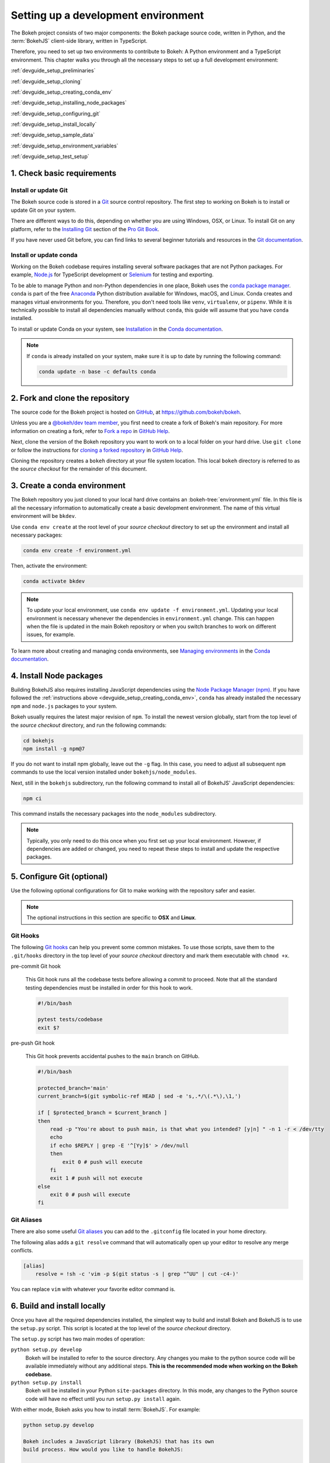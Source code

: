 .. _devguide_setup:

Setting up a development environment
====================================

The Bokeh project consists of two major components: the Bokeh package source
code, written in Python, and the :term:`BokehJS` client-side library, written in
TypeScript.

Therefore, you need to set up two environments to contribute to Bokeh: A Python
environment and a TypeScript environment. This chapter walks you through all the
necessary steps to set up a full development environment:

:ref:`devguide_setup_preliminaries`

:ref:`devguide_setup_cloning`

:ref:`devguide_setup_creating_conda_env`

:ref:`devguide_setup_installing_node_packages`

:ref:`devguide_setup_configuring_git`

:ref:`devguide_setup_install_locally`

:ref:`devguide_setup_sample_data`

:ref:`devguide_setup_environment_variables`

:ref:`devguide_setup_test_setup`

.. _devguide_setup_preliminaries:

1. Check basic requirements
---------------------------

Install or update Git
~~~~~~~~~~~~~~~~~~~~~

The Bokeh source code is stored in a `Git`_ source control repository. The first
step to working on Bokeh is to install or update Git on your system.

There are different ways to do this, depending on whether you are using
Windows, OSX, or Linux. To install Git on any platform, refer to the
`Installing Git`_ section of the `Pro Git Book`_.

If you have never used Git before, you can find links to several beginner
tutorials and resources in the `Git documentation`_.

Install or update conda
~~~~~~~~~~~~~~~~~~~~~~~

Working on the Bokeh codebase requires installing several software packages that
are not Python packages. For example, `Node.js`_ for TypeScript development or
`Selenium`_ for testing and exporting.

To be able to manage Python and non-Python dependencies in one place, Bokeh uses
the `conda package manager`_. ``conda`` is part of the free `Anaconda`_ Python
distribution available for Windows, macOS, and Linux. Conda creates and manages
virtual environments for you. Therefore, you don't need tools like ``venv``,
``virtualenv``, or ``pipenv``. While it is technically possible to install all
dependencies manually without ``conda``, this guide will assume that you have
``conda`` installed.

To install or update Conda on your system, see `Installation`_ in the `Conda
documentation`_.

.. note::
    If ``conda`` is already installed on your system, make sure it is up to date
    by running the following command:

    .. code-block:: sh

        conda update -n base -c defaults conda

.. _devguide_setup_cloning:

2. Fork and clone the repository
--------------------------------

The source code for the Bokeh project is hosted on GitHub_, at
https://github.com/bokeh/bokeh.

Unless you are a `@bokeh/dev team member`_, you first need to create a fork of
Bokeh's main repository. For more information on creating a fork, refer to
`Fork a repo`_ in `GitHub Help`_.

Next, clone the version of the Bokeh repository you want to work on to a local
folder on your hard drive. Use ``git clone`` or follow the instructions for
`cloning a forked repository`_ in `GitHub Help`_.

Cloning the repository creates a ``bokeh`` directory at your file system
location. This local ``bokeh`` directory is referred to as the *source checkout*
for the remainder of this document.

.. _devguide_setup_creating_conda_env:

3. Create a conda environment
-----------------------------

The Bokeh repository you just cloned to your local hard drive contains an
:bokeh-tree:`environment.yml` file. In this file is all the necessary
information to automatically create a basic development environment. The name of
this virtual environment will be ``bkdev``.

Use ``conda env create`` at the root level of your *source checkout* directory
to set up the environment and install all necessary packages:

.. code-block:: sh

    conda env create -f environment.yml

Then, activate the environment:

.. code-block:: sh

    conda activate bkdev

.. note::
    To update your local environment, use
    ``conda env update -f environment.yml``. Updating your local environment
    is necessary whenever the dependencies in ``environment.yml`` change. This
    can happen when the file is updated in the main Bokeh repository or when you
    switch branches to work on different issues, for example.

To learn more about creating and managing conda environments, see `Managing
environments`_ in the `Conda documentation`_.

.. _devguide_setup_installing_node_packages:

4. Install Node packages
------------------------

Building BokehJS also requires installing JavaScript dependencies using
the `Node Package Manager (npm) <npm>`_. If you have followed the
:ref:`instructions above <devguide_setup_creating_conda_env>`,
``conda`` has already installed the necessary ``npm`` and ``node.js``
packages to your system.

Bokeh usually requires the latest major revision of ``npm``. To install the
newest version globally, start from the top level of the *source checkout*
directory, and run the following commands:

.. code-block:: sh

    cd bokehjs
    npm install -g npm@7

If you do not want to install npm globally, leave out the ``-g`` flag. In this
case, you need to adjust all subsequent ``npm`` commands to use the local
version installed under ``bokehjs/node_modules``.

Next, still in the ``bokehjs`` subdirectory, run the following command
to install all of BokehJS' JavaScript dependencies:

.. code-block:: sh

    npm ci

This command installs the necessary packages into the ``node_modules``
subdirectory.

.. note::
    Typically, you only need to do this once when you first set up your local
    environment. However, if dependencies are added or changed, you need to
    repeat these steps to install and update the respective packages.

.. _devguide_setup_configuring_git:

5. Configure Git (optional)
---------------------------

Use the following optional configurations for Git to make working with the
repository safer and easier.

.. note::
    The optional instructions in this section are specific to **OSX** and
    **Linux**.

.. _devguide_setup_suggested_git_hooks:

Git Hooks
~~~~~~~~~

The following `Git hooks`_ can help you prevent some common mistakes. To
use those scripts, save them to the ``.git/hooks`` directory in the top level of
your *source checkout* directory and mark them executable with ``chmod +x``.

pre-commit Git hook

    This Git hook runs all the codebase tests before allowing a commit to
    proceed. Note that all the standard testing dependencies must be installed
    in order for this hook to work.

    .. code-block:: sh

        #!/bin/bash

        pytest tests/codebase
        exit $?

pre-push Git hook

    This Git hook prevents accidental pushes to the ``main`` branch on GitHub.

    .. code-block:: sh

        #!/bin/bash

        protected_branch='main'
        current_branch=$(git symbolic-ref HEAD | sed -e 's,.*/\(.*\),\1,')

        if [ $protected_branch = $current_branch ]
        then
            read -p "You're about to push main, is that what you intended? [y|n] " -n 1 -r < /dev/tty
            echo
            if echo $REPLY | grep -E '^[Yy]$' > /dev/null
            then
                exit 0 # push will execute
            fi
            exit 1 # push will not execute
        else
            exit 0 # push will execute
        fi

.. _devguide_setup_suggested_git_aliases:

Git Aliases
~~~~~~~~~~~

There are also some useful `Git aliases`_ you can add to the ``.gitconfig``
file located in your home directory.

The following alias adds a ``git resolve`` command that will automatically
open up your editor to resolve any merge conflicts.

.. code-block:: sh

    [alias]
        resolve = !sh -c 'vim -p $(git status -s | grep "^UU" | cut -c4-)'

You can replace ``vim`` with whatever your favorite editor command is.

.. _devguide_setup_install_locally:

6. Build and install locally
----------------------------

Once you have all the required dependencies installed, the simplest way to
build and install Bokeh and BokehJS is to use the ``setup.py`` script. This
script is located at the top level of the *source checkout* directory.

The ``setup.py`` script has two main modes of operation:

``python setup.py develop``
    Bokeh will be installed to refer to the source directory. Any changes
    you make to the python source code will be available immediately without
    any additional steps. **This is the recommended mode when working on the
    Bokeh codebase.**

``python setup.py install``
    Bokeh will be installed in your Python ``site-packages`` directory.
    In this mode, any changes to the Python source code will have no effect
    until you run ``setup.py install`` again.

With either mode, Bokeh asks you how to install :term:`BokehJS`. For
example:

.. code-block:: sh

    python setup.py develop

    Bokeh includes a JavaScript library (BokehJS) that has its own
    build process. How would you like to handle BokehJS:

    1) build and install fresh BokehJS
    2) install last built BokehJS from bokeh/bokehjs/build

    Choice?

Unless you know what you are doing, you should choose option 1 here. At the very
least, you need to build BokehJS the first time you set up your local
development environment.

You can skip this prompt by supplying the appropriate command line option
to ``setup.py``. For example:

* ``python setup.py develop --build-js``
* ``python setup.py develop --install-js``

.. note::
    You need to rebuild BokehJS each time the BokehJS source code changes. This
    can become necessary because you made changes yourself or because you pulled
    updated code from GitHub.

    Occasionally, the list of JavaScript dependencies also changes. If this
    happens, you will need to re-run the instructions in the
    :ref:`devguide_setup_installing_node_packages` section above before
    rebuilding BokehJS.

    In case you update from a development environment based on Bokeh 2.3 or
    older, you most likely also need to delete the ``bokehjs/build`` folder in
    your local environment before building and installing a fresh BokehJS.

.. _devguide_setup_sample_data:

7. Download sample data
-----------------------

Several tests and examples require Bokeh's sample data to be available on your
hard drive. After :ref:`installing <devguide_setup_install_locally>` Bokeh, use
the following command to download and install the data:

.. code-block:: sh

    bokeh sampledata

You also have the opportunity to configure the download location or to start the
download programmatically. See the :ref:`install_sampledata` section of the
first steps guides for more details.

.. _devguide_setup_environment_variables:

8. Set environment variables
----------------------------

Bokeh uses :ref:`environment variables <userguide_settings>` to control several
aspects of how the different parts of the library operate and interact.

To learn about all environment variables available in Bokeh, see
:ref:`bokeh.settings` in the reference guide.

``BOKEH_RESOURCES``
~~~~~~~~~~~~~~~~~~~

When working on Bokeh's codebase, the most important environment variable to be
aware of is ``BOKEH_RESOURCES``. This variable controls which version of
:term:`BokehJS` to use.

By default, Bokeh downloads any necessary JavaScript code for BokehJS from a
Content Delivery Network (CDN). If you want Bokeh to use your local BokehJS
version instead, you should set ``BOKEH_RESOURCES`` to ``absolute-dev``:

.. tabs::

    .. code-tab:: sh Linux/macOS

        export BOKEH_RESOURCES=absolute-dev

    .. code-tab:: PowerShell Windows (PS)

        $Env:BOKEH_RESOURCES = "absolute-dev"

    .. code-tab:: doscon Windows (CMD)

        set BOKEH_RESOURCES=absolute-dev

``BOKEH_DEV``
~~~~~~~~~~~~~

There are several other environment variables that are helpful when working on
Bokeh's codebase. The most common settings for local development are combined in
the variable ``BOKEH_DEV``.

To enable development settings, set ``BOKEH_DEV`` to ``true``:

.. tabs::

    .. code-tab:: sh Linux/macOS

        export BOKEH_DEV=true

    .. code-tab:: PowerShell Windows (PS)

        $Env:BOKEH_DEV = "true"

    .. code-tab:: doscon Windows (CMD)

        set BOKEH_DEV=true

Setting ``BOKEH_DEV`` to ``true`` is equivalent to setting all of the following
variables individually:

- ``BOKEH_BROWSER=none``
- ``BOKEH_LOG_LEVEL=debug``
- ``BOKEH_MINIFIED=false``
- ``BOKEH_PRETTY=true``
- ``BOKEH_PY_LOG_LEVEL=debug``
- ``BOKEH_RESOURCES=absolute-dev``

This way, Bokeh will use local and unminified BokehJS resources, the default log
levels are increased, the generated HTML and JSON code will be more
human-readable, and Bokeh will not open a new browser window each time |show| is
called.

.. note::
    Setting ``BOKEH_DEV=true`` and therefore enabling
    ``BOKEH_RESOURCES=absolute-dev`` causes rendering problems when used
    with :term:`Bokeh server <Server>` or in
    :ref:`Jupyter notebooks <userguide_jupyter>`. To avoid those problems,
    use the following settings instead:

    * Set ``BOKEH_RESOURCES`` to ``server`` for server
    * Set ``BOKEH_RESOURCES`` to ``inline`` for notebooks

.. _devguide_setup_test_setup:

1. Test your local setup
------------------------

Run the following tests to check that everything is installed and set up
correctly:


Test Bokeh core
~~~~~~~~~~~~~~~

First, use the following command to test the Bokeh installation:

.. code-block:: sh

    python -m bokeh info

You should see output similar to:

.. code-block:: sh

    Python version      :  3.9.6 | packaged by conda-forge | (default, Jul 11 2021, 03:39:48)
    IPython version     :  7.25.0
    Tornado version     :  6.1
    Bokeh version       :  2.4.0dev1-42-g9c3ee2f7e-dirty
    BokehJS static path :  /home/user/bokeh/bokeh/server/static
    node.js version     :  v15.14.0
    npm version         :  7.19.1

Run examples
~~~~~~~~~~~~

Next, run some of the standalone examples included with Bokeh.

Make sure the :ref:`environment variable <devguide_setup_environment_variables>`
``BOKEH_RESOURCES`` is set to ``absolute-dev`` in order to use your local
version of BokehJS. In the *source checkout* directory, run the following
command(s):

.. tabs::

    .. code-tab:: sh Linux/macOS

        BOKEH_RESOURCES=absolute-dev python examples/plotting/file/iris.py

    .. code-tab:: PowerShell Windows (PS)

        $Env:BOKEH_RESOURCES = "absolute-dev"
        python.exe .\examples\plotting\file\iris.py

    .. code-tab:: doscon Windows (CMD)

        set BOKEH_RESOURCES=absolute-dev
        python examples\plotting\file\iris.py

This creates a file ``iris.html`` locally. Opened in a web browser, it should
display this visualization:

.. image:: /_images/bokeh_iris_html.png
    :scale: 50 %
    :align: center

Run Bokeh Server
~~~~~~~~~~~~~~~~

Another way to use Bokeh is as a :term:`server <Server>`. Set the
:ref:`environment variable <devguide_setup_environment_variables>`
``BOKEH_DEV=false`` and run the ``bokeh serve`` command in the *source
checkout* directory:

.. tabs::

    .. code-tab:: sh Linux/macOS

        BOKEH_DEV=false python -m bokeh serve --show examples/app/sliders.py

    .. code-tab:: PowerShell Windows (PS)

        $Env:BOKEH_DEV = "False"
        python.exe -m bokeh serve --show .\examples\app\sliders.py

    .. code-tab:: doscon Windows (CMD)

        set BOKEH_DEV=false
        python -m bokeh serve --show \examples\app\sliders.py

This should open up a browser with an interactive figure:

.. image:: /_images/bokeh_app_sliders.png
    :scale: 50 %
    :align: center

All the sliders allow interactive control of the sine wave, with each update
redrawing the line with the new parameters. The ``--show`` option opens a
web browser, the default URL for the Bokeh server is ``localhost:5006``.

.. note ::
    Updating an existing development environment does not always work as
    expected. If you get errors after updating an older environment, you should
    use ``conda remove --name bkdev --all``, delete your local ``bokeh`` folder,
    and start afresh, following the steps in this guide from
    :ref:`the beginning <devguide_setup_preliminaries>`.

    If you have any problems with the steps described here, check the
    :ref:`additional resources available to contributors <contributors_guide_resources>`.
    Please feel free to ask at the `Bokeh Discourse`_ or `Bokeh's contributor
    Slack`_.

.. _Node.js: https://nodejs.org/en/
.. _Selenium: https://www.selenium.dev/
.. _Anaconda: https://www.anaconda.com/distribution/
.. _Bokeh's contributor Slack: https://slack-invite.bokeh.org/
.. _conda package manager: https://docs.conda.io/projects/conda/en/latest/
.. _Installation: https://conda.io/projects/conda/en/latest/user-guide/install/index.html
.. _Bokeh Discourse: https://discourse.bokeh.org/
.. _Git: https://git-scm.com
.. _Installing Git: https://git-scm.com/book/en/v2/Getting-Started-Installing-Git
.. _Pro Git Book: https://git-scm.com/book/en/v2
.. _Git documentation: https://git-scm.com/doc/ext
.. _@bokeh/dev team member: https://github.com/bokeh/bokeh/wiki/BEP-4:-Project-Roles#development-team
.. _GitHub: https://github.com
.. _Fork a repo: https://help.github.com/en/github/getting-started-with-github/fork-a-repo
.. _GitHub Help: https://help.github.com
.. _cloning a forked repository: https://docs.github.com/en/get-started/quickstart/fork-a-repo#cloning-your-forked-repository
.. _Managing environments: https://conda.io/projects/conda/en/latest/user-guide/tasks/manage-environments.html
.. _Conda documentation: https://conda.io/projects/conda/en/latest/index.html
.. _npm: https://www.npmjs.com/
.. _Git hooks: https://git-scm.com/book/en/v2/Customizing-Git-Git-Hooks
.. _Git aliases: https://git-scm.com/book/en/v2/Git-Basics-Git-Aliases

